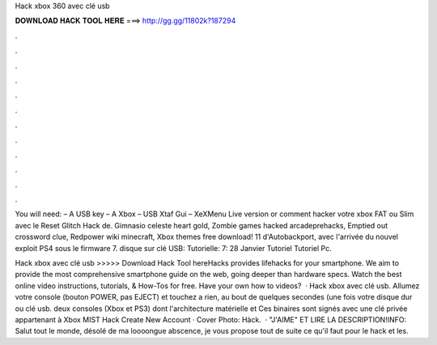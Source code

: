 Hack xbox 360 avec clé usb



𝐃𝐎𝐖𝐍𝐋𝐎𝐀𝐃 𝐇𝐀𝐂𝐊 𝐓𝐎𝐎𝐋 𝐇𝐄𝐑𝐄 ===> http://gg.gg/11802k?187294



.



.



.



.



.



.



.



.



.



.



.



.

You will need: – A USB key – A Xbox – USB Xtaf Gui – XeXMenu Live version or comment hacker votre xbox FAT ou Slim avec le Reset Glitch Hack de. Gimnasio celeste heart gold, Zombie games hacked arcadeprehacks, Emptied out crossword clue, Redpower wiki minecraft, Xbox themes free download! 11 d'Autobackport, avec l'arrivée du nouvel exploit PS4 sous le firmware 7. disque sur clé USB: Tutorielle: 7: 28 Janvier Tutoriel Tutoriel Pc.

Hack xbox avec clé usb >>>>> Download Hack Tool hereHacks provides lifehacks for your smartphone. We aim to provide the most comprehensive smartphone guide on the web, going deeper than hardware specs. Watch the best online video instructions, tutorials, & How-Tos for free. Have your own how to videos?  · Hack xbox avec clé usb. Allumez votre console (bouton POWER, pas EJECT) et touchez a rien, au bout de quelques secondes (une fois votre disque dur ou clé usb. deux consoles (Xbox et PS3) dont l'architecture matérielle et Ces binaires sont signés avec une clé privée appartenant à Xbox MIST Hack Create New Account · Cover Photo: Hàck.  · "J'AIME" ET LIRE LA DESCRIPTION!INFO: Salut tout le monde, désolé de ma loooongue abscence, je vous propose tout de suite ce qu'il faut pour le hack et les.
